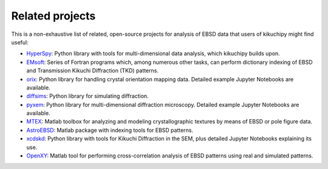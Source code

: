 ================
Related projects
================

This is a non-exhaustive list of related, open-source projects for analysis of
EBSD data that users of kikuchipy might find useful:

- `HyperSpy <https://hyperspy.org>`_: Python library with tools for
  multi-dimensional data analysis, which kikuchipy builds upon.
- `EMsoft <http://vbff.materials.cmu.edu/EMsoft>`_: Series of Fortran programs
  which, among numerous other tasks, can perform dictionary indexing of EBSD and
  Transmission Kikuchi Diffraction (TKD) patterns.
- `orix <https://github.com/pyxem/orix>`_: Python library for handling crystal
  orientation mapping data. Detailed example Jupyter Notebooks are available.
- `diffsims <https://github.com/pyxem/diffsims>`_: Python library for simulating
  diffraction.
- `pyxem <https://github.com/pyxem/pyxem>`_: Python library for
  multi-dimensional diffraction microscopy. Detailed example Jupyter Notebooks
  are available.
- `MTEX <https://mtex-toolbox.github.io/>`_: Matlab toolbox for analyzing and
  modeling crystallographic textures by means of EBSD or pole figure data.
- `AstroEBSD <https://github.com/benjaminbritton/AstroEBSD>`_: Matlab package
  with indexing tools for EBSD patterns.
- `xcdskd <https://xcdskd.readthedocs.io/en/latest/index.html>`_: Python library
  with tools for Kikuchi Diffraction in the SEM, plus detailed Jupyter Notebooks
  explaining its use.
- `OpenXY <https://github.com/BYU-MicrostructureOfMaterials/OpenXY>`_: Matlab
  tool for performing cross-correlation analysis of EBSD patterns using real and
  simulated patterns.
